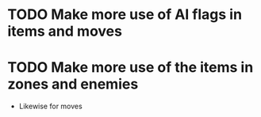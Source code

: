 * TODO Make more use of AI flags in items and moves
* TODO Make more use of the items in zones and enemies
  - Likewise for moves
